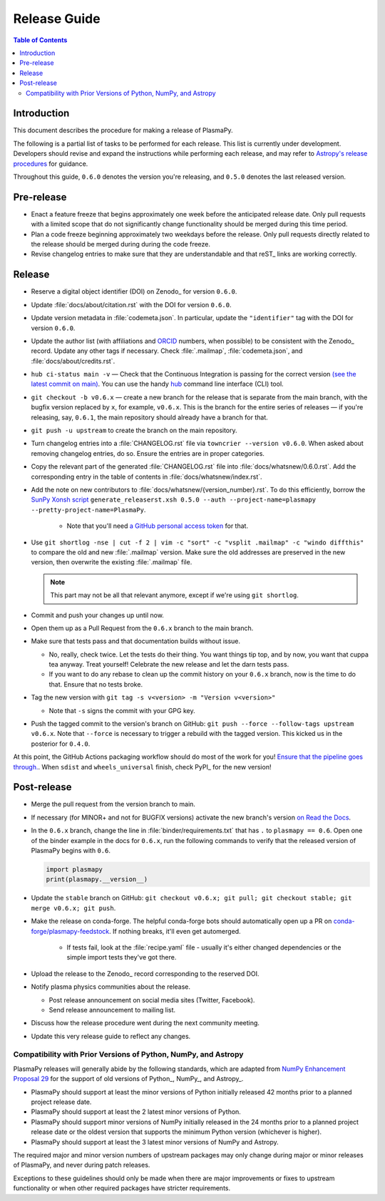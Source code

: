 .. _release guide:

*************
Release Guide
*************

.. contents:: Table of Contents
   :depth: 2
   :local:
   :backlinks: none

Introduction
------------

This document describes the procedure for making a release of PlasmaPy.

The following is a partial list of tasks to be performed for each
release.  This list is currently under development.  Developers should
revise and expand the instructions while performing each release,
and may refer to `Astropy's release procedures
<https://docs.astropy.org/en/stable/development/releasing.html>`_ for
guidance.

Throughout this guide, ``0.6.0`` denotes the version you're releasing,
and ``0.5.0`` denotes the last released version.

Pre-release
-----------

* Enact a feature freeze that begins approximately one week before the
  anticipated release date.  Only pull requests with a limited scope that
  do not significantly change functionality should be merged during this
  time period.

* Plan a code freeze beginning approximately two weekdays before the release.
  Only pull requests directly related to the release should be merged during
  during the code freeze.

* Revise changelog entries to make sure that they are understandable and
  that reST_ links are working correctly.

Release
-------

* Reserve a digital object identifier (DOI) on Zenodo_ for version ``0.6.0``.

* Update :file:`docs/about/citation.rst` with the DOI for version ``0.6.0``.

* Update version metadata in :file:`codemeta.json`.  In particular, update the
  ``"identifier"`` tag with the DOI for version ``0.6.0``.

* Update the author list (with affiliations and ORCID_ numbers, when possible) to be
  consistent with the Zenodo_ record.  Update any other tags if necessary. Check
  :file:`.mailmap`, :file:`codemeta.json`, and :file:`docs/about/credits.rst`.

* ``hub ci-status main -v`` — Check that the Continuous Integration is passing
  for the correct version `(see the latest commit on main)
  <https://github.com/PlasmaPy/PlasmaPy/commits/main>`_. You can use the handy
  `hub <https://github.com/github/hub>`_ command line interface (CLI) tool.

* ``git checkout -b v0.6.x`` — create a new branch for the release that is
  separate from the main branch, with the bugfix version replaced by ``x``, for
  example, ``v0.6.x``. This is the branch for the entire series of releases — if
  you're releasing, say, ``0.6.1``, the main repository should already have a
  branch for that.

* ``git push -u upstream`` to create the branch on the main repository.

* Turn changelog entries into a :file:`CHANGELOG.rst` file via ``towncrier --version
  v0.6.0``. When asked about removing changelog entries, do so. Ensure
  the entries are in proper categories.

* Copy the relevant part of the generated :file:`CHANGELOG.rst` file into
  :file:`docs/whatsnew/0.6.0.rst`. Add the corresponding entry in the
  table of contents in :file:`docs/whatsnew/index.rst`.

* Add the note on new contributors to :file:`docs/whatsnew/{version_number}.rst`. To
  do this efficiently, borrow the `SunPy Xonsh script
  <https://github.com/sunpy/sunpy/blob/v2.1dev/tools/generate_releaserst.xsh>`_
  ``generate_releaserst.xsh 0.5.0 --auth --project-name=plasmapy
  --pretty-project-name=PlasmaPy``.

    * Note that you'll need `a GitHub personal access token
      <https://github.com/settings/tokens>`_ for that.

* Use ``git shortlog -nse | cut -f 2 | vim -c "sort" -c "vsplit .mailmap" -c
  "windo diffthis"`` to compare the old and new :file:`.mailmap` version. Make sure
  the old addresses are preserved in the new version, then overwrite the
  existing :file:`.mailmap` file.

  .. note::

     This part may not be all that relevant anymore, except if we're using ``git
     shortlog``.

* Commit and push your changes up until now.

* Open them up as a Pull Request from the ``0.6.x`` branch to the main branch.

* Make sure that tests pass and that documentation builds without issue.

  * No, really, check twice. Let the tests do their thing. You want things tip
    top, and by now, you want that cuppa tea anyway. Treat yourself! Celebrate
    the new release and let the darn tests pass.

  * If you want to do any rebase to clean up the commit history on your ``0.6.x``
    branch, now is the time to do that. Ensure that no tests broke.

* Tag the new version with ``git tag -s v<version> -m "Version v<version>"``

  * Note that ``-s`` signs the commit with your GPG key.

* Push the tagged commit to the version's branch on GitHub: ``git push --force
  --follow-tags upstream v0.6.x``. Note that ``--force`` is necessary to trigger
  a rebuild with the tagged version. This kicked us in the posterior for ``0.4.0``.

At this point, the GitHub Actions packaging workflow should do most of the work
for you! `Ensure that the pipeline goes through.
<https://dev.azure.com/plasmapy/PlasmaPy/_build>`_. When ``sdist`` and
``wheels_universal`` finish, check PyPI_ for the new version!

Post-release
------------

* Merge the pull request from the version branch to main.

* If necessary (for MINOR+ and not for BUGFIX versions) activate the new
  branch's version `on Read the Docs
  <https://readthedocs.org/projects/plasmapy/versions>`_.

* In the ``0.6.x`` branch, change the line in :file:`binder/requirements.txt`
  that has ``.`` to ``plasmapy == 0.6``. Open one of the binder example
  in the docs for ``0.6.x``, run the following commands to verify that the
  released version of PlasmaPy begins with ``0.6``.

  .. code-block:: python

     import plasmapy
     print(plasmapy.__version__)

* Update the ``stable`` branch on GitHub: ``git checkout v0.6.x; git pull; git
  checkout stable; git merge v0.6.x; git push``.

* Make the release on conda-forge. The helpful conda-forge bots should
  automatically open up a PR on `conda-forge/plasmapy-feedstock
  <https://github.com/conda-forge/plasmapy-feedstock/pulls>`_. If nothing
  breaks, it'll even get automerged.

    * If tests fail, look at the :file:`recipe.yaml` file - usually it's either
      changed dependencies or the simple import tests they've got there.

* Upload the release to the Zenodo_ record corresponding to the reserved
  DOI.

* Notify plasma physics communities about the release.

  * Post release announcement on social media sites (Twitter, Facebook).

  * Send release announcement to mailing list.

* Discuss how the release procedure went during the next community meeting.

* Update this very release guide to reflect any changes.

Compatibility with Prior Versions of Python, NumPy, and Astropy
===============================================================

PlasmaPy releases will generally abide by the following standards,
which are adapted from `NumPy Enhancement Proposal 29`_ for the
support of old versions of Python_, NumPy_, and Astropy_.

* PlasmaPy should support at least the minor versions of Python
  initially released 42 months prior to a planned project release date.
* PlasmaPy should support at least the 2 latest minor versions of
  Python.
* PlasmaPy should support minor versions of NumPy initially released
  in the 24 months prior to a planned project release date or the
  oldest version that supports the minimum Python version (whichever is
  higher).
* PlasmaPy should support at least the 3 latest minor versions of
  NumPy and Astropy.

The required major and minor version numbers of upstream packages may
only change during major or minor releases of PlasmaPy, and never during
patch releases.

Exceptions to these guidelines should only be made when there are major
improvements or fixes to upstream functionality or when other required
packages have stricter requirements.

.. _`NumPy Enhancement Proposal 29`: https://numpy.org/neps/nep-0029-deprecation_policy.html
.. _ORCID: https://orcid.org
